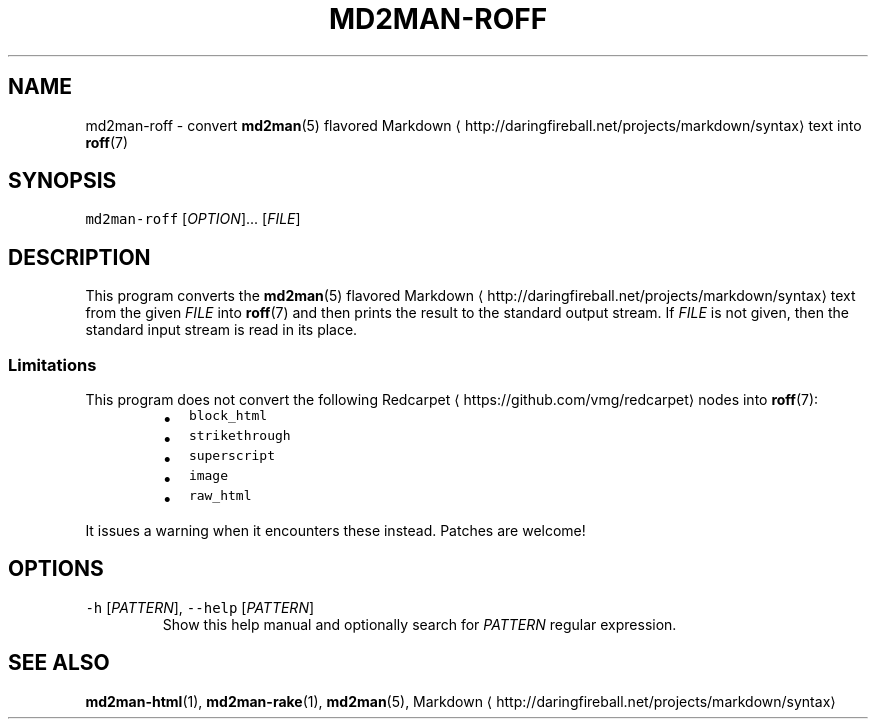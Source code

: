 .TH MD2MAN\-ROFF 1                   2018\-02\-04                            5.1.2
.SH NAME
.PP
md2man\-roff \- convert 
.BR md2man (5) 
flavored Markdown \[la]http://daringfireball.net/projects/markdown/syntax\[ra] text into 
.BR roff (7)
.SH SYNOPSIS
.PP
\fB\fCmd2man\-roff\fR [\fIOPTION\fP]... [\fIFILE\fP]
.SH DESCRIPTION
.PP
This program converts the 
.BR md2man (5) 
flavored Markdown \[la]http://daringfireball.net/projects/markdown/syntax\[ra] text from the given
\fIFILE\fP into 
.BR roff (7) 
and then prints the result to the standard output stream.
If \fIFILE\fP is not given, then the standard input stream is read in its place.
.SS Limitations
.PP
This program does not convert the following Redcarpet \[la]https://github.com/vmg/redcarpet\[ra] nodes into 
.BR roff (7):
.RS
.IP \(bu 2
\fB\fCblock_html\fR
.IP \(bu 2
\fB\fCstrikethrough\fR
.IP \(bu 2
\fB\fCsuperscript\fR
.IP \(bu 2
\fB\fCimage\fR
.IP \(bu 2
\fB\fCraw_html\fR
.RE
.PP
It issues a warning when it encounters these instead.  Patches are welcome!
.SH OPTIONS
.TP
\fB\fC\-h\fR [\fIPATTERN\fP], \fB\fC\-\-help\fR [\fIPATTERN\fP]
Show this help manual and optionally search for \fIPATTERN\fP regular expression.
.SH SEE ALSO
.PP
.BR md2man-html (1), 
.BR md2man-rake (1), 
.BR md2man (5), 
Markdown \[la]http://daringfireball.net/projects/markdown/syntax\[ra]
